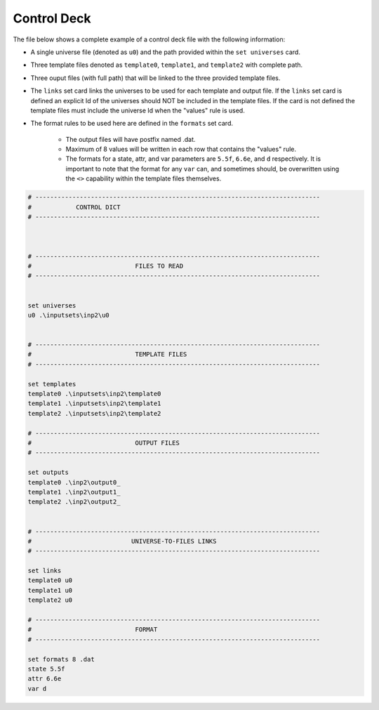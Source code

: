 .. _single_controldeck:

Control Deck
------------

The file below shows a complete example of a control deck file with the following information:

- A single universe file (denoted as ``u0``) and the path provided within the ``set universes`` card.
- Three template files denoted as ``template0``, ``template1``, and ``template2`` with complete path.
- Three ouput files (with full path) that will be linked to the three provided template files.
- The ``links`` set card links the universes to be used for each template and output file. If the ``links`` set card is defined an explicit Id of the universes should NOT be included in the template files. If the card is not defined the template files must include the universe Id when the "values" rule is used.
- The format rules to be used here are defined in the ``formats`` set card.

	- The output files will have postfix named .dat.
	- Maximum of 8 values will be written in each row that contains the "values" rule.
	- The formats for a state, attr, and var parameters are ``5.5f``, ``6.6e``, and ``d`` respectively. It is important to note that the format for any ``var`` can, and sometimes should, be overwritten using the ``<>`` capability within the template files themselves.

.. code::


	# -----------------------------------------------------------------------------
	#            CONTROL DICT
	# -----------------------------------------------------------------------------
	
	
	
	# -----------------------------------------------------------------------------
	#                            FILES TO READ
	# -----------------------------------------------------------------------------
	
	
	set universes
	u0 .\inputsets\inp2\u0
	
	
	# -----------------------------------------------------------------------------
	#                            TEMPLATE FILES
	# -----------------------------------------------------------------------------
	
	set templates
	template0 .\inputsets\inp2\template0
	template1 .\inputsets\inp2\template1
	template2 .\inputsets\inp2\template2
	
	# -----------------------------------------------------------------------------
	#                            OUTPUT FILES
	# -----------------------------------------------------------------------------
	
	set outputs
	template0 .\inp2\output0_
	template1 .\inp2\output1_
	template2 .\inp2\output2_
	
	
	# -----------------------------------------------------------------------------
	#                           UNIVERSE-TO-FILES LINKS 
	# -----------------------------------------------------------------------------
	
	set links
	template0 u0
	template1 u0
	template2 u0
	
	# -----------------------------------------------------------------------------
	#                            FORMAT
	# -----------------------------------------------------------------------------
	
	set formats 8 .dat
	state 5.5f
	attr 6.6e
	var d